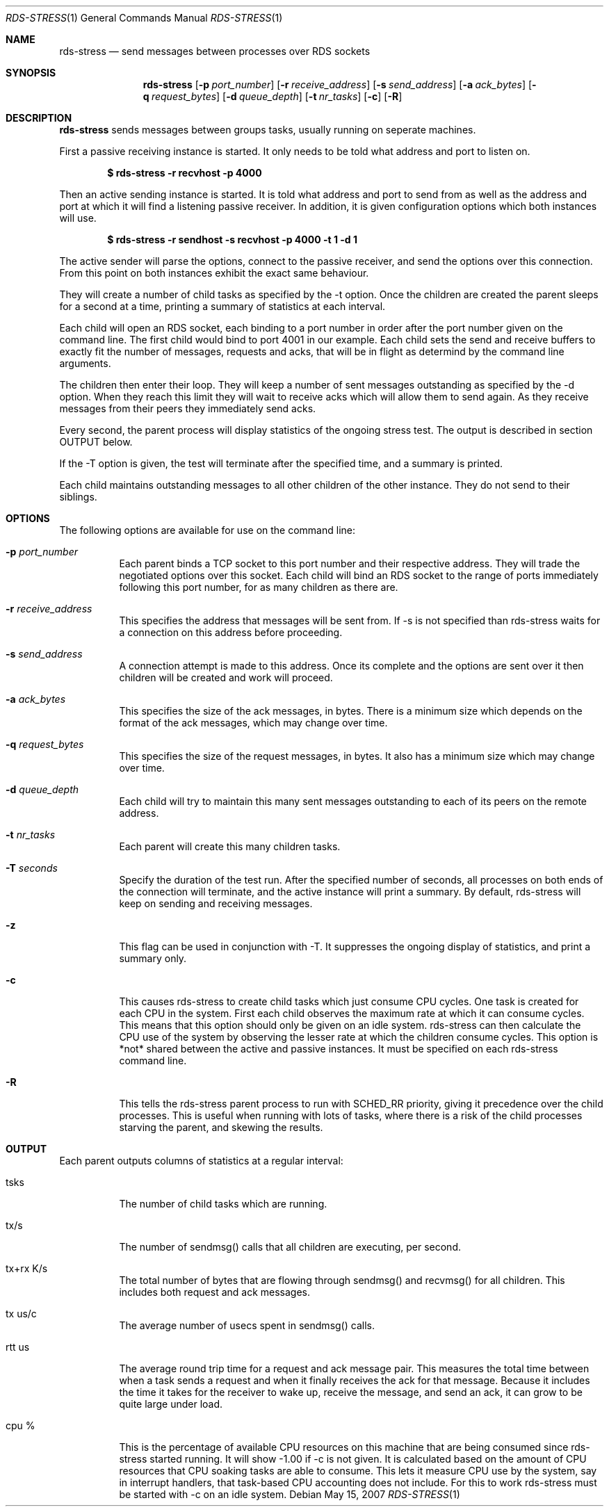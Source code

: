 .Dd May 15, 2007
.Dt RDS-STRESS 1
.Os
.Sh NAME
.Nm rds-stress
.Nd send messages between processes over RDS sockets
.Pp
.Sh SYNOPSIS
.Nm rds-stress
.Bk -words
.Op Fl p Ar port_number
.Op Fl r Ar receive_address
.Op Fl s Ar send_address
.Op Fl a Ar ack_bytes
.Op Fl q Ar request_bytes
.Op Fl d Ar queue_depth
.Op Fl t Ar nr_tasks
.Op Fl c
.Op Fl R

.Sh DESCRIPTION
.Nm rds-stress
sends messages between groups tasks, usually running on seperate
machines.
.Pp
First a passive receiving instance is started.  It only needs to be told
what address and port to listen on.
.Pp
.Dl $ rds-stress -r recvhost -p 4000
.Pp
Then an active sending instance is started.  It is told what address and port
to send from as well as the address and port at which it will find a listening
passive receiver.  In addition, it is given configuration options which
both instances will use.
.Pp
.Dl $ rds-stress -r sendhost -s recvhost -p 4000 -t 1 -d 1
.Pp
The active sender will parse the options, connect to the passive receiver, and
send the options over this connection.  From this point on both instances
exhibit the exact same behaviour.
.Pp
They will create a number of child tasks as specified by the -t option.  Once
the children are created the parent sleeps for a second at a time, printing a
summary of statistics at each interval. 
.Pp
Each child will open an RDS socket, each binding to a port number in order
after the port number given on the command line.  The first child would bind to
port 4001 in our example.  Each child sets the send and receive buffers to
exactly fit the number of messages, requests and acks, that will be in flight
as determind by the command line arguments.
.Pp
The children then enter their loop.  They will keep a number of sent messages
outstanding as specified by the -d option.  When they reach this limit they
will wait to receive acks which will allow them to send again.  As they receive
messages from their peers they immediately send acks.
.Pp
Every second, the parent process will display statistics of the ongoing
stress test. The output is described in section OUTPUT below.
.Pp
If the -T option is given, the test will terminate after the specified time,
and a summary is printed.
.Pp
Each child maintains outstanding messages to all other children of the other instance.
They do not send to their siblings.
.Sh OPTIONS
The following options are available for use on the command line:
.Bl -tag -width Ds
.It Fl p Ar port_number
Each parent binds a TCP socket to this port number and their respective
address.  They will trade the negotiated options over this socket.  Each
child will bind an RDS socket to the range of ports immediately following
this port number, for as many children as there are.
.It Fl r Ar receive_address
This specifies the address that messages will be sent from.  If -s is not 
specified than rds-stress waits for a connection on this address before
proceeding.
.It Fl s Ar send_address
A connection attempt is made to this address.  Once its complete and the
options are sent over it then children will be created and work will proceed.
.It Fl a Ar ack_bytes
This specifies the size of the ack messages, in bytes.  There is a minimum size
which depends on the format of the ack messages, which may change over time.
.It Fl q Ar request_bytes
This specifies the size of the request messages, in bytes.
It also has a minimum size which may change over time.
.It Fl d Ar queue_depth
Each child will try to maintain this many sent messages outstanding to each
of its peers on the remote address.
.It Fl t Ar nr_tasks
Each parent will create this many children tasks.
.It Fl T Ar seconds
Specify the duration of the test run. After the specified number of seconds,
all processes on both ends of the connection will terminate, and the
active instance will print a summary. By default, rds-stress will keep
on sending and receiving messages.
.It Fl z
This flag can be used in conjunction with -T. It suppresses the ongoing
display of statistics, and print a summary only.
.It Fl c
This causes rds-stress to create child tasks which just consume CPU cycles.
One task is created for each CPU in the system.  First each child observes the
maximum rate at which it can consume cycles.  This means that this option
should only be given on an idle system.  rds-stress can then calculate the CPU
use of the system by observing the lesser rate at which the children consume
cycles.  This option is *not* shared between the active and passive instances.
It must be specified on each rds-stress command line.
.It Fl R
This tells the rds-stress parent process to run with SCHED_RR priority,
giving it precedence over the child processes. This is useful when running
with lots of tasks, where there is a risk of the child processes starving
the parent, and skewing the results.
.El
.Pp

.Sh OUTPUT
Each parent outputs columns of statistics at a regular interval:
.Bl -tag -width Ds
.It tsks
The number of child tasks which are running.
.It tx/s
The number of sendmsg() calls that all children are executing, per second. 
.It tx+rx K/s
The total number of bytes that are flowing through sendmsg() and recvmsg() for all children.  This includes both request and ack messages.
.It tx us/c
The average number of usecs spent in sendmsg() calls.
.It rtt us
The average round trip time for a request and ack message pair.  This measures
the total time between when a task sends a request and when it finally receives
the ack for that message.  Because it includes the time it takes for the
receiver to wake up, receive the message, and send an ack, it can grow to be
quite large under load. 
.It cpu %
This is the percentage of available CPU resources on this machine that are being
consumed since rds-stress started running.  It will show -1.00 if -c is not
given.  It is calculated based on the amount of CPU resources that CPU soaking
tasks are able to consume.  This lets it measure CPU use by the system, say in
interrupt handlers, that task-based CPU accounting does not include.
For this to work rds-stress must be started with -c on an idle system.
.El
